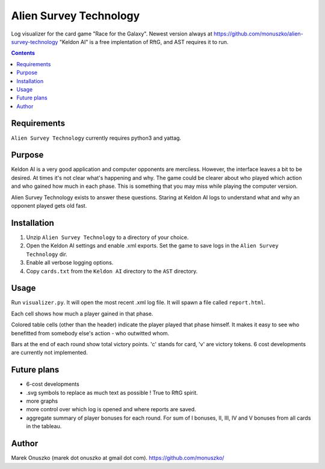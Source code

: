 Alien Survey Technology
=======================

Log visualizer for the card game "Race for the Galaxy".
Newest version always at https://github.com/monuszko/alien-survey-technology
"Keldon AI" is a free implentation of RftG, and AST requires it to run.

.. contents::

Requirements
------------

``Alien Survey Technology`` currently requires python3 and yattag.

Purpose
-------

Keldon AI is a very good application and computer opponents are merciless.
However, the interface leaves a bit to be desired. At times it's not clear
what's happening and why. The game could be clearer about who played which
action and who gained how much in each phase. This is something that you may
miss while playing the computer version.

Alien Survey Technology exists to answer these questions. Staring at Keldon AI
logs to understand what and why an opponent played gets old fast.

Installation
------------

1. Unzip ``Alien Survey Technology`` to a directory of your choice.
2. Open the Keldon AI settings and enable .xml exports. Set the game to
   save logs in the ``Alien Survey Technology`` dir.
3. Enable all verbose logging options.
4. Copy ``cards.txt`` from the ``Keldon AI`` directory to the ``AST`` directory.

Usage
-----

Run ``visualizer.py``. It will open the most recent .xml log file. It will
spawn a file called ``report.html``.

Each cell shows how much a player gained in that phase.

Colored table cells (other than the header) indicate the player played that
phase himself. It makes it easy to see who benefitted from somebody else's
action - who outwitted whom.

Bars at the end of each round show total victory points. 'c' stands for card,
'v' are victory tokens. 6 cost developments are currently not implemented.


Future plans
------------

* 6-cost developments
* .svg symbols to replace as much text as possible ! True to RftG spirit.
* more graphs
* more control over which log is opened and where reports are saved.
* aggregate summary of player bonuses for each round. For sum of I bonuses, II,
  III, IV and V bonuses from all cards in the tableau.

Author
------

Marek Onuszko (marek dot onuszko at gmail dot com).
https://github.com/monuszko/

